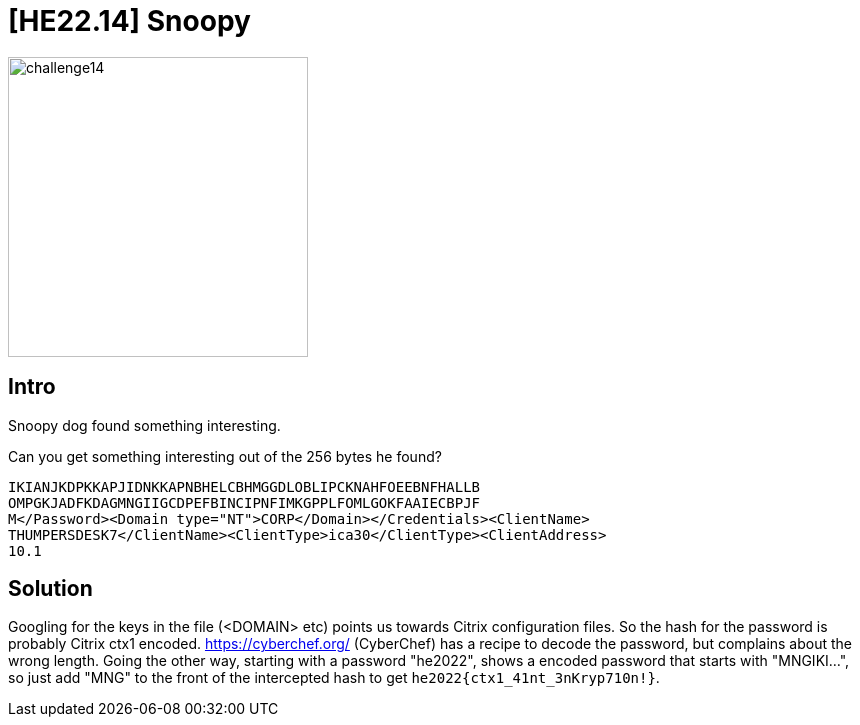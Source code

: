 = [HE22.14] Snoopy

image::level4/challenge14.jpg[,300,float="right"]
== Intro
Snoopy dog found something interesting.

Can you get something interesting out of the 256 bytes he found?

```
IKIANJKDPKKAPJIDNKKAPNBHELCBHMGGDLOBLIPCKNAHFOEEBNFHALLB
OMPGKJADFKDAGMNGIIGCDPEFBINCIPNFIMKGPPLFOMLGOKFAAIECBPJF
M</Password><Domain type="NT">CORP</Domain></Credentials><ClientName>
THUMPERSDESK7</ClientName><ClientType>ica30</ClientType><ClientAddress>
10.1  
```

== Solution
Googling for the keys in the file (<DOMAIN> etc) points us towards Citrix 
configuration files.  So the hash for the password is probably Citrix ctx1 
encoded.  https://cyberchef.org/ (CyberChef) has a recipe to decode 
the password, but complains about the wrong length.  Going the other way, 
starting with a password "he2022", shows a encoded password that starts 
with "MNGIKI...", so just add "MNG" to the front of the intercepted hash to 
get
`he2022{ctx1_41nt_3nKryp710n!}`.




